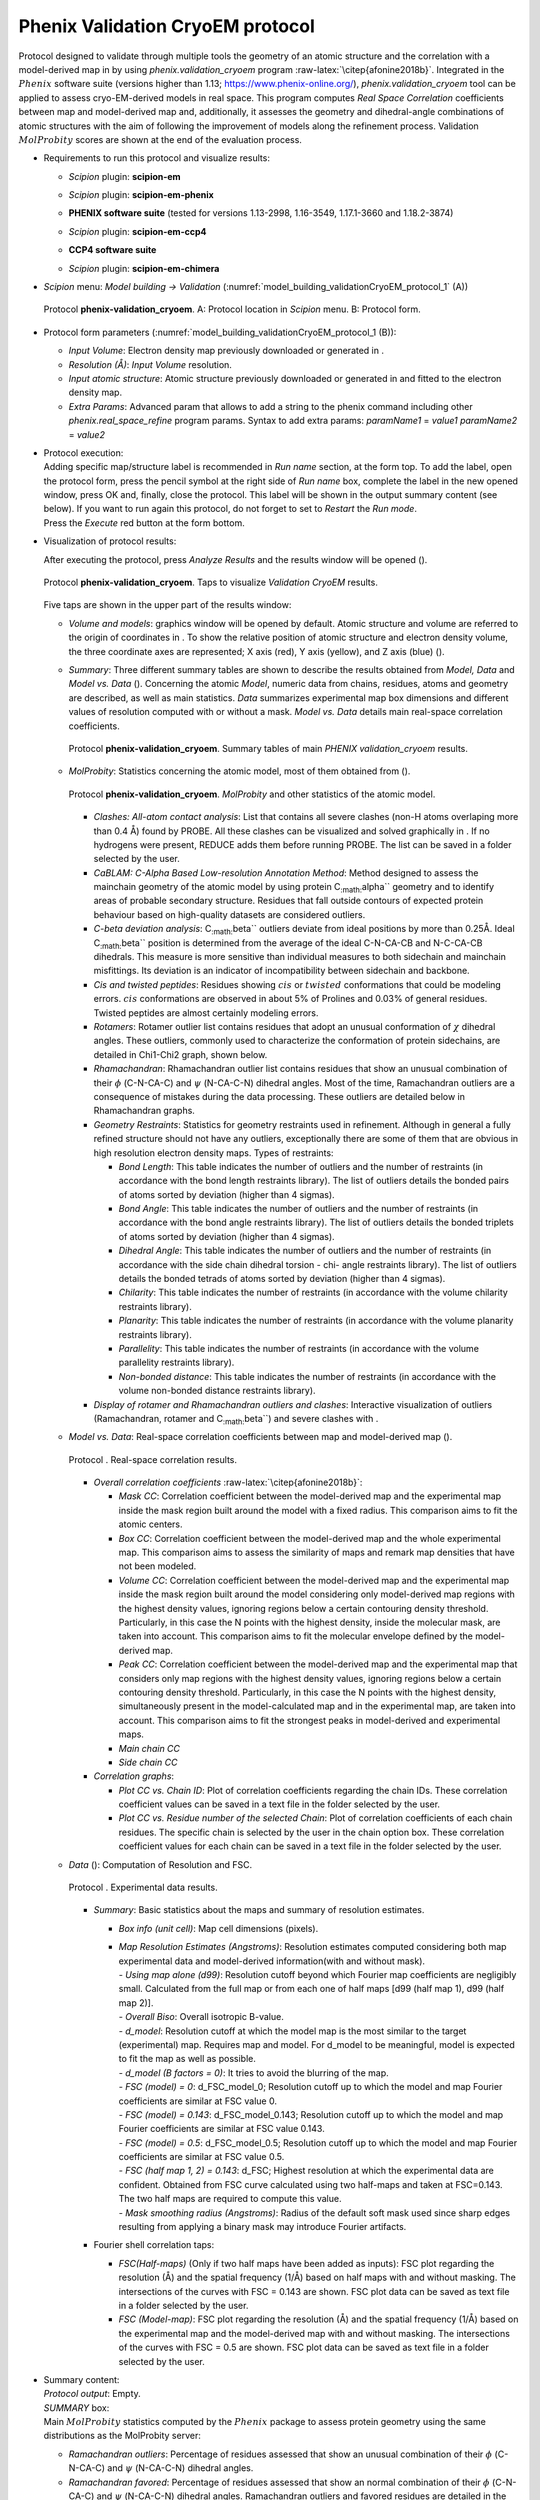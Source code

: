 .. _`app:valCryoEMProtocol`:

Phenix Validation CryoEM protocol
=================================

Protocol designed to validate through multiple tools the geometry of an
atomic structure and the correlation with a model-derived map in by
using *phenix.validation_cryoem* program
:raw-latex:`\citep{afonine2018b}`. Integrated in the :math:`Phenix`
software suite (versions higher than 1.13;
https://www.phenix-online.org/), *phenix.validation_cryoem* tool can be
applied to assess cryo-EM-derived models in real space. This program
computes *Real Space Correlation* coefficients between map and
model-derived map and, additionally, it assesses the geometry and
dihedral-angle combinations of atomic structures with the aim of
following the improvement of models along the refinement process.
Validation :math:`MolProbity` scores are shown at the end of the
evaluation process.

-  | Requirements to run this protocol and visualize results:

   -  | *Scipion* plugin: **scipion-em**

   -  | *Scipion* plugin: **scipion-em-phenix**

   -  | **PHENIX software suite** (tested for versions 1.13-2998, 1.16-3549, 1.17.1-3660 and 1.18.2-3874)

   -  | *Scipion* plugin: **scipion-em-ccp4**

   -  | **CCP4 software suite**

   -  | *Scipion* plugin: **scipion-em-chimera**
   
-  | *Scipion* menu: *Model building -> Validation* (:numref:`model_building_validationCryoEM_protocol_1` (A))

   .. figure:: Images_appendix/Fig157.svg
      :alt: Protocol **phenix-validation_cryoem**. A: Protocol location in *Scipion* menu. B: Protocol form.
      :name: model_building_validationCryoEM_protocol_1
      :align: center
      :width: 90.0%

      Protocol **phenix-validation_cryoem**. A: Protocol location in *Scipion* menu. B: Protocol form.

-  Protocol form parameters (:numref:`model_building_validationCryoEM_protocol_1 (B)):

   -  *Input Volume*: Electron density map previously downloaded or
      generated in .

   -  *Resolution (Å)*: *Input Volume* resolution.

   -  *Input atomic structure*: Atomic structure previously downloaded
      or generated in and fitted to the electron density map.

   -  *Extra Params*: Advanced param that allows to add a string to the
      phenix command including other *phenix.real_space_refine* program
      params. Syntax to add extra params: *paramName1* = *value1*
      *paramName2* = *value2*

-  | Protocol execution:
   | Adding specific map/structure label is recommended in *Run name*
     section, at the form top. To add the label, open the protocol form,
     press the pencil symbol at the right side of *Run name* box,
     complete the label in the new opened window, press OK and, finally,
     close the protocol. This label will be shown in the output summary
     content (see below). If you want to run again this protocol, do not
     forget to set to *Restart* the *Run mode*.
   | Press the *Execute* red button at the form bottom.

-  Visualization of protocol results:

   After executing the protocol, press *Analyze Results* and the results
   window will be opened ().

   .. figure:: Images_appendix/Fig200.svg
      :alt: Protocol **phenix-validation_cryoem**. Taps to visualize *Validation CryoEM* results.
      :name: model_building_validationCryoEM_protocol_2
      :align: center
      :width: 50.0%

      Protocol **phenix-validation_cryoem**. Taps to visualize *Validation CryoEM* results.

   Five taps are shown in the upper part of the results window:

   -  *Volume and models*: graphics window will be opened by default.
      Atomic structure and volume are referred to the origin of
      coordinates in . To show the relative position of atomic structure
      and electron density volume, the three coordinate axes are
      represented; X axis (red), Y axis (yellow), and Z axis (blue) ().

   -  *Summary*: Three different summary tables are shown to describe
      the results obtained from *Model, Data* and *Model vs. Data* ().
      Concerning the atomic *Model*, numeric data from chains, residues,
      atoms and geometry are described, as well as main statistics.
      *Data* summarizes experimental map box dimensions and different
      values of resolution computed with or without a mask. *Model vs.
      Data* details main real-space correlation coefficients.

      .. figure:: Images_appendix/Fig201.svg
         :alt: Protocol **phenix-validation_cryoem**. Summary tables of main *PHENIX validation_cryoem* results.
         :name: model_building_validationCryoEM_protocol_3
         :align: center
         :width: 50.0%

         Protocol **phenix-validation_cryoem**. Summary tables of main *PHENIX validation_cryoem* results.

   -  *MolProbity*: Statistics concerning the atomic model, most of them
      obtained from ().

      .. figure:: Images_appendix/Fig202.svg
         :alt: Protocol **phenix-validation_cryoem**. *MolProbity* and other statistics of the atomic model.
         :name: fig:validationCryoEM_protocol_4
         :align: center
         :width: 50.0%

         Protocol **phenix-validation_cryoem**. *MolProbity* and other statistics of the atomic model.

      -  *Clashes: All-atom contact analysis*: List that contains all
         severe clashes (non-H atoms overlaping more than 0.4 Å) found
         by PROBE. All these clashes can be visualized and solved
         graphically in . If no hydrogens were present, REDUCE adds them
         before running PROBE. The list can be saved in a folder
         selected by the user.

      -  *CaBLAM: C-Alpha Based Low-resolution Annotation Method*:
         Method designed to assess the mainchain geometry of the atomic
         model by using protein C\ :sub:`:math:`\alpha`` geometry and to
         identify areas of probable secondary structure. Residues that
         fall outside contours of expected protein behaviour based on
         high-quality datasets are considered outliers.

      -  *C-beta deviation analysis*: C\ :sub:`:math:`\beta`` outliers
         deviate from ideal positions by more than 0.25Å. Ideal
         C\ :sub:`:math:`\beta`` position is determined from the average
         of the ideal C-N-CA-CB and N-C-CA-CB dihedrals. This measure is
         more sensitive than individual measures to both sidechain and
         mainchain misfittings. Its deviation is an indicator of
         incompatibility between sidechain and backbone.

      -  *Cis and twisted peptides*: Residues showing :math:`cis` or
         :math:`twisted` conformations that could be modeling errors.
         :math:`cis` conformations are observed in about 5% of Prolines
         and 0.03% of general residues. Twisted peptides are almost
         certainly modeling errors.

      -  *Rotamers*: Rotamer outlier list contains residues that adopt
         an unusual conformation of :math:`\chi` dihedral angles. These
         outliers, commonly used to characterize the conformation of
         protein sidechains, are detailed in Chi1-Chi2 graph, shown
         below.

      -  *Rhamachandran*: Rhamachandran outlier list contains residues
         that show an unusual combination of their :math:`\phi`
         (C-N-CA-C) and :math:`\psi` (N-CA-C-N) dihedral angles. Most of
         the time, Ramachandran outliers are a consequence of mistakes
         during the data processing. These outliers are detailed below
         in Rhamachandran graphs.

      -  *Geometry Restraints*: Statistics for geometry restraints used
         in refinement. Although in general a fully refined structure
         should not have any outliers, exceptionally there are some of
         them that are obvious in high resolution electron density maps.
         Types of restraints:

         -  *Bond Length*: This table indicates the number of outliers
            and the number of restraints (in accordance with the bond
            length restraints library). The list of outliers details the
            bonded pairs of atoms sorted by deviation (higher than 4
            sigmas).

         -  *Bond Angle*: This table indicates the number of outliers
            and the number of restraints (in accordance with the bond
            angle restraints library). The list of outliers details the
            bonded triplets of atoms sorted by deviation (higher than 4
            sigmas).

         -  *Dihedral Angle*: This table indicates the number of
            outliers and the number of restraints (in accordance with
            the side chain dihedral torsion - chi- angle restraints
            library). The list of outliers details the bonded tetrads of
            atoms sorted by deviation (higher than 4 sigmas).

         -  *Chilarity*: This table indicates the number of restraints
            (in accordance with the volume chilarity restraints
            library).

         -  *Planarity*: This table indicates the number of restraints
            (in accordance with the volume planarity restraints
            library).

         -  *Parallelity*: This table indicates the number of restraints
            (in accordance with the volume parallelity restraints
            library).

         -  *Non-bonded distance*: This table indicates the number of
            restraints (in accordance with the volume non-bonded
            distance restraints library).

      -  *Display of rotamer and Rhamachandran outliers and clashes*:
         Interactive visualization of outliers (Ramachandran, rotamer
         and C\ :sub:`:math:`\beta``) and severe clashes with .

   -  *Model vs. Data*: Real-space correlation coefficients between map
      and model-derived map ().

      .. figure:: Images_appendix/Fig203.svg
         :alt: Protocol **phenix-validation_cryoem**. Real-space correlation results.
         :name: model_building_validationCryoEM_protocol_5
         :align: center
         :width: 50.0%

         Protocol . Real-space correlation results.

      -  *Overall correlation coefficients*
         :raw-latex:`\citep{afonine2018b}`:

         -  *Mask CC*: Correlation coefficient between the model-derived
            map and the experimental map inside the mask region built
            around the model with a fixed radius. This comparison aims
            to fit the atomic centers.

         -  *Box CC*: Correlation coefficient between the model-derived
            map and the whole experimental map. This comparison aims to
            assess the similarity of maps and remark map densities that
            have not been modeled.

         -  *Volume CC*: Correlation coefficient between the
            model-derived map and the experimental map inside the mask
            region built around the model considering only model-derived
            map regions with the highest density values, ignoring
            regions below a certain contouring density threshold.
            Particularly, in this case the N points with the highest
            density, inside the molecular mask, are taken into account.
            This comparison aims to fit the molecular envelope defined
            by the model-derived map.

         -  *Peak CC*: Correlation coefficient between the model-derived
            map and the experimental map that considers only map regions
            with the highest density values, ignoring regions below a
            certain contouring density threshold. Particularly, in this
            case the N points with the highest density, simultaneously
            present in the model-calculated map and in the experimental
            map, are taken into account. This comparison aims to fit the
            strongest peaks in model-derived and experimental maps.

         -  *Main chain CC*

         -  *Side chain CC*

      -  *Correlation graphs*:

         -  *Plot CC vs. Chain ID*: Plot of correlation coefficients
            regarding the chain IDs. These correlation coefficient
            values can be saved in a text file in the folder selected by
            the user.

         -  *Plot CC vs. Residue number of the selected Chain*: Plot of
            correlation coefficients of each chain residues. The
            specific chain is selected by the user in the chain option
            box. These correlation coefficient values for each chain can
            be saved in a text file in the folder selected by the user.

   -  *Data* (): Computation of Resolution and FSC.

      .. figure:: Images_appendix/Fig204.svg
         :alt: Protocol **phenix-validation_cryoem**. Experimental data results.
         :name: model_building_validationCryoEM_protocol_6
         :align: center
         :width: 50.0%

         Protocol . Experimental data results.

      -  *Summary*: Basic statistics about the maps and summary of
         resolution estimates.

         -  *Box info (unit cell)*: Map cell dimensions (pixels).

         -  | *Map Resolution Estimates (Angstroms)*: Resolution
              estimates computed considering both map experimental data
              and model-derived information(with and without mask).
            | *- Using map alone (d99)*: Resolution cutoff beyond which
              Fourier map coefficients are negligibly small. Calculated
              from the full map or from each one of half maps [d99 (half
              map 1), d99 (half map 2)].
            | *- Overall Biso*: Overall isotropic B-value.
            | *- d_model*: Resolution cutoff at which the model map is
              the most similar to the target (experimental) map.
              Requires map and model. For d_model to be meaningful,
              model is expected to fit the map as well as possible.
            | *- d_model (B factors = 0)*: It tries to avoid the
              blurring of the map.
            | *- FSC (model) = 0*: d_FSC_model_0; Resolution cutoff up
              to which the model and map Fourier coefficients are
              similar at FSC value 0.
            | *- FSC (model) = 0.143*: d_FSC_model_0.143; Resolution
              cutoff up to which the model and map Fourier coefficients
              are similar at FSC value 0.143.
            | *- FSC (model) = 0.5*: d_FSC_model_0.5; Resolution cutoff
              up to which the model and map Fourier coefficients are
              similar at FSC value 0.5.
            | *- FSC (half map 1, 2) = 0.143*: d_FSC; Highest resolution
              at which the experimental data are confident. Obtained
              from FSC curve calculated using two half-maps and taken at
              FSC=0.143. The two half maps are required to compute this
              value.
            | *- Mask smoothing radius (Angstroms)*: Radius of the
              default soft mask used since sharp edges resulting from
              applying a binary mask may introduce Fourier artifacts.

      -  Fourier shell correlation taps:

         -  *FSC(Half-maps)* (Only if two half maps have been added as
            inputs): FSC plot regarding the resolution (Å) and the
            spatial frequency (1/Å) based on half maps with and without
            masking. The intersections of the curves with FSC = 0.143
            are shown. FSC plot data can be saved as text file in a
            folder selected by the user.

         -  *FSC (Model-map)*: FSC plot regarding the resolution (Å) and
            the spatial frequency (1/Å) based on the experimental map
            and the model-derived map with and without masking. The
            intersections of the curves with FSC = 0.5 are shown. FSC
            plot data can be saved as text file in a folder selected by
            the user.

-  | Summary content:
   | *Protocol output*: Empty.
   | *SUMMARY* box:
   | Main :math:`MolProbity` statistics computed by the :math:`Phenix`
     package to assess protein geometry using the same distributions as
     the MolProbity server:

   -  *Ramachandran outliers*: Percentage of residues assessed that show
      an unusual combination of their :math:`\phi` (C-N-CA-C) and
      :math:`\psi` (N-CA-C-N) dihedral angles.

   -  *Ramachandran favored*: Percentage of residues assessed that show
      an normal combination of their :math:`\phi` (C-N-CA-C) and
      :math:`\psi` (N-CA-C-N) dihedral angles. Ramachandran outliers and
      favored residues are detailed in the *Ramachandran plot*. Allowed
      residues are included in the small region comprised between the
      favored and the outlier region.

   -  *Rotamer outliers*: Percentage of residues assessed that adopt an
      unusual conformation of :math:`\chi` dihedral angles. Rotamer
      outliers, commonly used to characterize the conformation of
      protein sidechains, are detailed in Chi1-Chi2 plot.

   -  *C-beta outliers*: Number of residues showing an unusual deviation
      (higher than 0.25 Å) of the C\ :math:`\beta` from its ideal
      position. This deviation is an indicator of incompatibility
      between sidechain and backbone.

   -  *Clahscore*: Score associated to the number of pairs of non-bonded
      atoms unsually close to each other, showing probable steric
      overlaps. Clashscore is calculated as the number of serious
      clashes per 1000 atoms. This value has to be as low as possible.

   -  *Overall score*: :math:`MolProbity` overall score representing the
      experimental resolution expected for the structure model. This
      value should be lower than the actual resolution. The lower the
      value, the better quality of the structure model.
